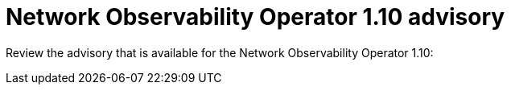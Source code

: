 // Module included in the following assemblies:
// * network_observability/network-observability-release-notes-1-10.adoc

:_mod-docs-content-type: REFERENCE
[id="network-observability-operator-release-notes-1-10-advisory_{context}"]
= Network Observability Operator 1.10 advisory

[role="_abstract"]
Review the advisory that is available for the Network Observability Operator 1.10:

//* link:https://access.redhat.com/errata/<number>[<number> Network Observability Operator 1.10]
// Likely to be updated just after release in separate PR.
